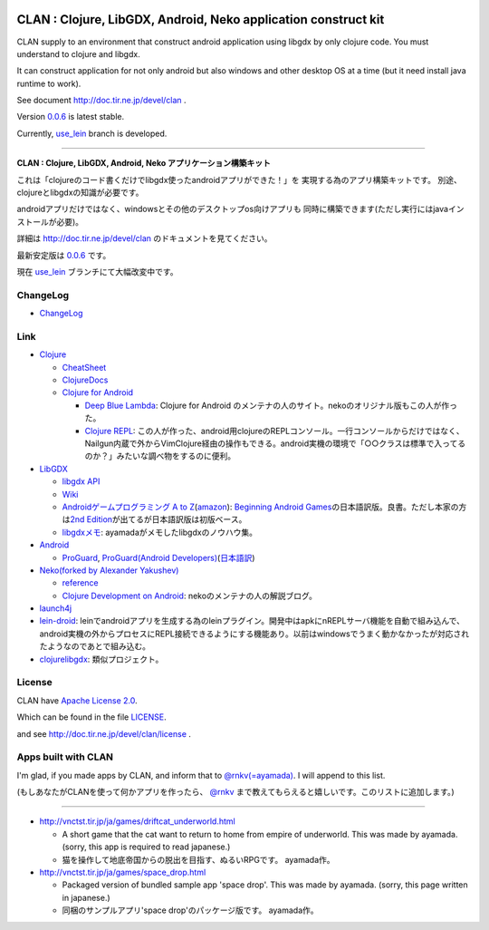 .. image:: https://github.com/ayamada/clan/raw/master/doc/img/logo_b.png

CLAN : Clojure, LibGDX, Android, Neko application construct kit
===============================================================

CLAN supply to an environment that construct android application using
libgdx by only clojure code. You must understand to clojure and libgdx.

It can construct application for not only android but also
windows and other desktop OS at a time
(but it need install java runtime to work).

See document http://doc.tir.ne.jp/devel/clan .

Version `0.0.6 <https://github.com/ayamada/clan/tree/0.0.6>`_ is latest stable.

Currently, `use_lein <https://github.com/ayamada/clan/tree/use_lein>`_
branch is developed.

--------------

**CLAN : Clojure, LibGDX, Android, Neko アプリケーション構築キット**

これは「clojureのコード書くだけでlibgdx使ったandroidアプリができた！」を
実現する為のアプリ構築キットです。
別途、clojureとlibgdxの知識が必要です。

androidアプリだけではなく、windowsとその他のデスクトップos向けアプリも
同時に構築できます(ただし実行にはjavaインストールが必要)。

詳細は http://doc.tir.ne.jp/devel/clan のドキュメントを見てください。

最新安定版は `0.0.6 <https://github.com/ayamada/clan/tree/0.0.6>`_ です。

現在 `use_lein <https://github.com/ayamada/clan/tree/use_lein>`_
ブランチにて大幅改変中です。


ChangeLog
---------

-  `<ChangeLog>`_


Link
----

-  `Clojure <http://clojure.org/>`_

   -  `CheatSheet <http://clojure.org/cheatsheet>`_
   -  `ClojureDocs <http://clojuredocs.org/>`_
   -  `Clojure for Android <https://github.com/sattvik/clojure>`_

      -  `Deep Blue Lambda <http://www.deepbluelambda.org/>`_: Clojure for Android のメンテナの人のサイト。nekoのオリジナル版もこの人が作った。
      -  `Clojure REPL <https://play.google.com/store/apps/details?id=com.sattvik.clojure_repl>`_: この人が作った、android用clojureのREPLコンソール。一行コンソールからだけではなく、Nailgun内蔵で外からVimClojure経由の操作もできる。android実機の環境で「○○クラスは標準で入ってるのか？」みたいな調べ物をするのに便利。

-  `LibGDX <http://libgdx.badlogicgames.com/>`_

   -  `libgdx API <http://libgdx.badlogicgames.com/nightlies/docs/api/overview-summary.html>`_
   -  `Wiki <http://code.google.com/p/libgdx/wiki/TableOfContents>`_
   -  `Androidゲームプログラミング A to Z <http://www.impressjapan.jp/books/3113>`_\ (`amazon <http://www.amazon.co.jp/o/ASIN/4844331132/tirnejp-22>`_): `Beginning Android Games <http://www.apress.com/9781430230427>`_\ の日本語訳版。良書。ただし本家の方は\ `2nd Edition <http://www.apress.com/9781430246770>`_\ が出てるが日本語訳版は初版ベース。
   -  `libgdxメモ <http://doc.tir.ne.jp/devel/clan/libgdx>`_: ayamadaがメモしたlibgdxのノウハウ集。

-  `Android <http://developer.android.com/index.html>`_

   -  `ProGuard <http://proguard.sourceforge.net/>`_, `ProGuard(Android Developers) <http://developer.android.com/tools/help/proguard.html>`_\ (`日本語訳 <http://www.techdoctranslator.com/android/developing/tools/proguard>`_)

-  `Neko(forked by Alexander Yakushev) <https://github.com/alexander-yakushev/neko>`_

   -  `reference <http://alexander-yakushev.github.com/neko/>`_
   -  `Clojure Development on Android <http://clojure-android.blogspot.jp/>`_: nekoのメンテナの人の解説ブログ。

-  `launch4j <http://launch4j.sourceforge.net/>`_

-  `lein-droid <https://github.com/alexander-yakushev/lein-droid>`_: leinでandroidアプリを生成する為のleinプラグイン。開発中はapkにnREPLサーバ機能を自動で組み込んで、android実機の外からプロセスにREPL接続できるようにする機能あり。以前はwindowsでうまく動かなかったが対応されたようなのであとで組み込む。

-  `clojurelibgdx <https://github.com/thomas-villagers/clojurelibgdx>`_: 類似プロジェクト。


License
-------

CLAN have `Apache License 2.0 <http://www.apache.org/licenses/LICENSE-2.0>`_.

Which can be found in the file `LICENSE <LICENSE>`_.

and see http://doc.tir.ne.jp/devel/clan/license .


Apps built with CLAN
--------------------

I'm glad, if you made apps by CLAN, and inform that to
`@rnkv(=ayamada) <https://twitter.com/rnkv>`_.
I will append to this list.

(もしあなたがCLANを使って何かアプリを作ったら、
`@rnkv <https://twitter.com/rnkv>`_
まで教えてもらえると嬉しいです。このリストに追加します。)

--------------

-  http://vnctst.tir.jp/ja/games/driftcat_underworld.html

   -  A short game that the cat want to return to home from
      empire of underworld.
      This was made by ayamada.
      (sorry, this app is required to read japanese.)

   -  猫を操作して地底帝国からの脱出を目指す、ぬるいRPGです。
      ayamada作。

-  http://vnctst.tir.jp/ja/games/space_drop.html

   -  Packaged version of bundled sample app 'space drop'.
      This was made by ayamada.
      (sorry, this page written in japanese.)

   -  同梱のサンプルアプリ'space drop'のパッケージ版です。
      ayamada作。



